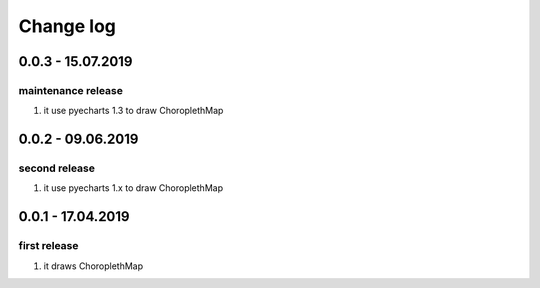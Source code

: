 Change log
================================================================================

0.0.3 - 15.07.2019
--------------------------------------------------------------------------------

maintenance release
^^^^^^^^^^^^^^^^^^^^^^^^^^^^^^^^^^^^^^^^^^^^^^^^^^^^^^^^^^^^^^^^^^^^^^^^^^^^^^^^

#. it use pyecharts 1.3 to draw ChoroplethMap

0.0.2 - 09.06.2019
--------------------------------------------------------------------------------

second release
^^^^^^^^^^^^^^^^^^^^^^^^^^^^^^^^^^^^^^^^^^^^^^^^^^^^^^^^^^^^^^^^^^^^^^^^^^^^^^^^

#. it use pyecharts 1.x to draw ChoroplethMap

0.0.1 - 17.04.2019
--------------------------------------------------------------------------------

first release
^^^^^^^^^^^^^^^^^^^^^^^^^^^^^^^^^^^^^^^^^^^^^^^^^^^^^^^^^^^^^^^^^^^^^^^^^^^^^^^^

#. it draws ChoroplethMap
